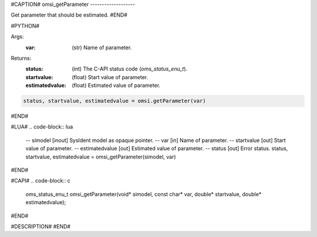#CAPTION#
omsi_getParameter
-------------------

Get parameter that should be estimated.
#END#

#PYTHON#

Args:
  :var: (str) Name of parameter.

Returns:
  :status: (int) The C-API status code (`oms_status_enu_t`).
  :startvalue: (float) Start value of parameter.
  :estimatedvalue: (float) Estimated value of parameter.

.. code-block:: python

  status, startvalue, estimatedvalue = omsi.getParameter(var)

#END#

#LUA#
.. code-block:: lua

  -- simodel        [inout] SysIdent model as opaque pointer.
  -- var            [in] Name of parameter.
  -- startvalue     [out] Start value of parameter.
  -- estimatedvalue [out] Estimated value of parameter.
  -- status         [out] Error status.
  status, startvalue, estimatedvalue = omsi_getParameter(simodel, var)

#END#

#CAPI#
.. code-block:: c

  oms_status_enu_t omsi_getParameter(void* simodel, const char* var, double* startvalue, double* estimatedvalue);

#END#

#DESCRIPTION#
#END#
